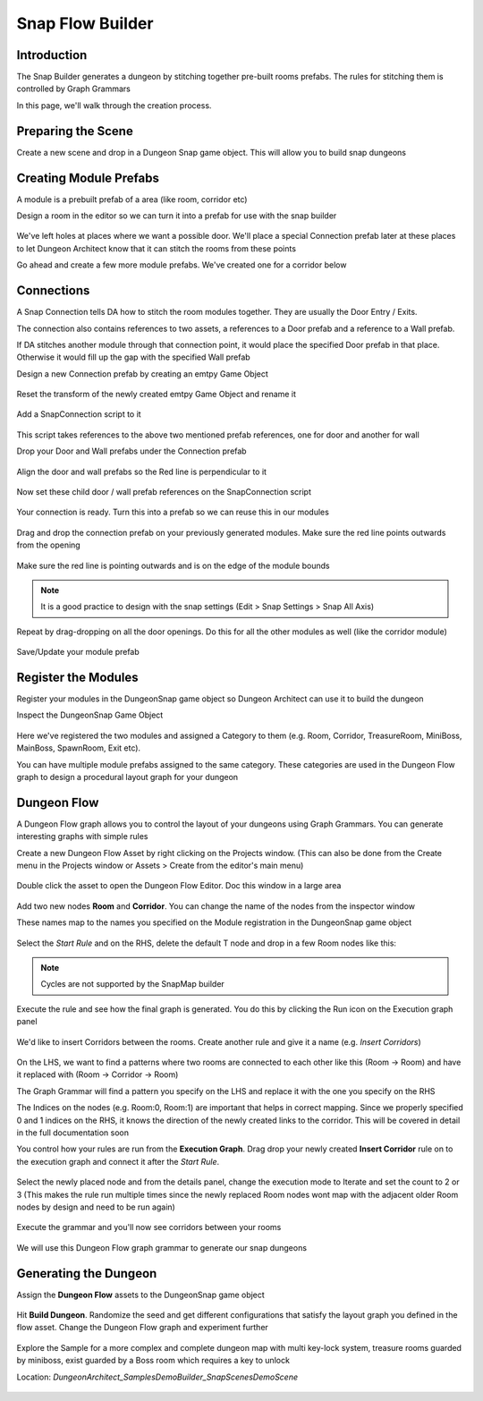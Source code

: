 Snap Flow Builder
=================


Introduction
------------

The Snap Builder generates a dungeon by stitching together pre-built rooms prefabs.   The rules for stitching them is controlled by Graph Grammars

In this page, we'll walk through the creation process.  


Preparing the Scene
-------------------

Create a new scene and drop in a Dungeon Snap game object.  This will allow you to build snap dungeons

.. figure:: /images/tutorial/05/prepare_scene_01.png
   :align: center




Creating Module Prefabs
-----------------------

A module is a prebuilt prefab of a area (like room, corridor etc)
 
Design a room in the editor so we can turn it into a prefab for use with the snap builder

.. figure:: /images/tutorial/05/build_module_01.jpg
   :align: center

We've left holes at places where we want a possible door.   We'll place a special Connection prefab later at these places to let Dungeon Architect know that it can stitch the rooms from these points

Go ahead and create a few more module prefabs. We've created one for a corridor below

.. figure:: /images/tutorial/05/build_module_02.jpg
   :align: center



Connections
-----------

A Snap Connection tells DA how to stitch the room modules together.  They are usually the Door Entry / Exits.  

The connection also contains references to two assets, a references to a Door prefab and a reference to a Wall prefab.

If DA stitches another module through that connection point, it would place the specified Door prefab in that place. Otherwise it would fill up the gap with the specified Wall prefab

Design a new Connection prefab by creating an emtpy Game Object

.. figure:: /images/tutorial/05/connection_01.png
   :align: center

Reset the transform of the newly created emtpy Game Object and rename it

.. figure:: /images/tutorial/05/connection_02.png
   :align: center

Add a SnapConnection script to it

.. figure:: /images/tutorial/05/connection_03.png
   :align: center

This script takes references to the above two mentioned prefab references, one for door and another for wall

Drop your Door and Wall prefabs under the Connection prefab

.. figure:: /images/tutorial/05/connection_04.png
   :align: center


Align the door and wall prefabs so the Red line is perpendicular to it

.. figure:: /images/tutorial/05/connection_05.png
   :align: center


Now set these child door / wall prefab references on the SnapConnection script

.. figure:: /images/tutorial/05/connection_06.png
   :align: center


Your connection is ready.  Turn this into a prefab so we can reuse this in our modules

.. figure:: /images/tutorial/05/connection_08.png
   :align: center




Drag and drop the connection prefab on your previously generated modules. Make sure the red line points outwards from the opening

.. figure:: /images/tutorial/05/connection_09.jpg
   :align: center


Make sure the red line is pointing outwards and is on the edge of the module bounds

.. figure:: /images/tutorial/05/connection_10.jpg
   :align: center

.. note::
   It is a good practice to design with the snap settings (Edit > Snap Settings > Snap All Axis)

Repeat by drag-dropping on all the door openings.   Do this for all the other modules as well (like the corridor module)

.. figure:: /images/tutorial/05/connection_11.jpg
   :align: center

.. figure:: /images/tutorial/05/connection_12.jpg
   :align: center

Save/Update your module prefab



Register the Modules
--------------------

Register your modules in the DungeonSnap game object so Dungeon Architect can use it to build the dungeon

Inspect the DungeonSnap Game Object 

.. figure:: /images/tutorial/05/register_mod_01.png
   :align: center

Here we've registered the two modules and assigned a Category to them (e.g. Room, Corridor, TreasureRoom, MiniBoss, MainBoss, SpawnRoom, Exit etc).

You can have multiple module prefabs assigned to the same category.    These categories are used in the Dungeon Flow graph to design a procedural layout graph for your dungeon



Dungeon Flow
------------

A Dungeon Flow graph allows you to control the layout of your dungeons using Graph Grammars.   You can generate interesting graphs with simple rules 


Create a new Dungeon Flow Asset by right clicking on the Projects window. (This can also be done from the Create menu in the Projects window or Assets > Create from the editor's main menu)

.. figure:: /images/tutorial/05/flow_01.png
   :align: center


.. figure:: /images/tutorial/05/flow_02.png
   :align: center

Double click the asset to open the Dungeon Flow Editor. Doc this window in a large area

.. figure:: /images/tutorial/05/flow_03.png
   :align: center




Add two new nodes **Room** and **Corridor**.  You can change the name of the nodes from the inspector window

These names map to the names you specified on the Module registration in the DungeonSnap game object

.. figure:: /images/tutorial/05/flow_04.png
   :align: center



Select the *Start Rule* and on the RHS, delete the default T node and drop in a few Room nodes like this:

.. figure:: /images/tutorial/05/flow_05.png
   :align: center

.. figure:: /images/tutorial/05/flow_06.png
   :align: center

.. note::
   Cycles are not supported by the SnapMap builder




Execute the rule and see how the final graph is generated. You do this by clicking the Run icon on the Execution graph panel

.. figure:: /images/tutorial/05/flow_07.png
   :align: center

.. figure:: /images/tutorial/05/flow_08.png
   :align: center



We'd like to insert Corridors between the rooms.   Create another rule and give it a name (e.g. *Insert Corridors*)

.. figure:: /images/tutorial/05/flow_09.png
   :align: center

On the LHS, we want to find a patterns where two rooms are connected to each other like this (Room -> Room) and have it replaced with (Room -> Corridor -> Room)

The Graph Grammar will find a pattern you specify on the LHS and replace it with the one you specify on the RHS

The Indices on the nodes (e.g. Room:0, Room:1) are important that helps in correct mapping.   Since we properly specified 0 and 1 indices on the RHS, it knows the direction of the newly created links to the corridor.   This will be covered in detail in the full documentation soon



You control how your rules are run from the **Execution Graph**.  Drag drop your newly created **Insert Corridor** rule on to the execution graph and connect it after the *Start Rule*.  

.. figure:: /images/tutorial/05/flow_10.png
   :align: center

Select the newly placed node and from the details panel, change the execution mode to Iterate and set the count to 2 or 3 (This makes the rule run multiple times since the newly replaced Room nodes wont map with the adjacent older Room nodes by design and need to be run again)

.. figure:: /images/tutorial/05/flow_11.png
   :align: center



Execute the grammar and you'll now see corridors between your rooms

.. figure:: /images/tutorial/05/flow_12.png
   :align: center

We will use this Dungeon Flow graph grammar to generate our snap dungeons



Generating the Dungeon
----------------------

Assign the **Dungeon Flow** assets to the DungeonSnap game object

.. figure:: /images/tutorial/05/build_01.png
   :align: center

Hit **Build Dungeon**.  Randomize the seed and get different configurations that satisfy the layout graph you defined in the flow asset.  Change the Dungeon Flow graph and experiment further

.. figure:: /images/tutorial/05/build_02.jpg
   :align: center



Explore the Sample for a more complex and complete dungeon map with multi key-lock system, treasure rooms guarded by miniboss, exist guarded by a Boss room which requires a key to unlock

Location: *DungeonArchitect_Samples\DemoBuilder_Snap\Scenes\DemoScene*

.. figure:: /images/tutorial/05/sample_01.jpg
   :align: center

.. figure:: /images/tutorial/05/sample_02.jpg
   :align: center

.. figure:: /images/tutorial/05/sample_03.png
   :align: center









